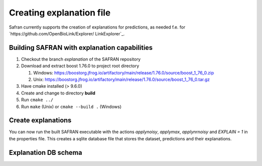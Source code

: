 Creating explanation file
=========================

Safran currently supports the creation of explanations for predictions, as needed f.e. for `https://github.com/OpenBioLink/Explorer/ LinkExplorer`_.


Building SAFRAN with explanation capabilities
---------------------------------------------

1. Checkout the branch `explanation` of the SAFRAN repository
2. Download and extract boost 1.76.0 to project root directory

   1. Windows: `https://boostorg.jfrog.io/artifactory/main/release/1.76.0/source/boost_1_76_0.zip <https://boostorg.jfrog.io/artifactory/main/release/1.76.0/source/boost_1_76_0.zip>`_
   2. Unix: `https://boostorg.jfrog.io/artifactory/main/release/1.76.0/source/boost_1_76_0.tar.gz <https://boostorg.jfrog.io/artifactory/main/release/1.76.0/source/boost_1_76_0.tar.gz>`_

3. Have cmake installed (> 9.6.0)
4. Create and change to directory **build**
5. Run ``cmake ../``
6. Run ``make`` (Unix) or ``cmake --build .`` (Windows)

Create explanations
-------------------

You can now run the built SAFRAN executable with the actions `applynoisy`, `applymax`, `applynrnoisy` and `EXPLAIN = 1` in the properties file. This creates a sqlite database file that stores the dataset, predictions and their explanations.

Explanation DB schema
---------------------

.. image:: /img/graph.png
   :class: with-shadow
   :align: center

